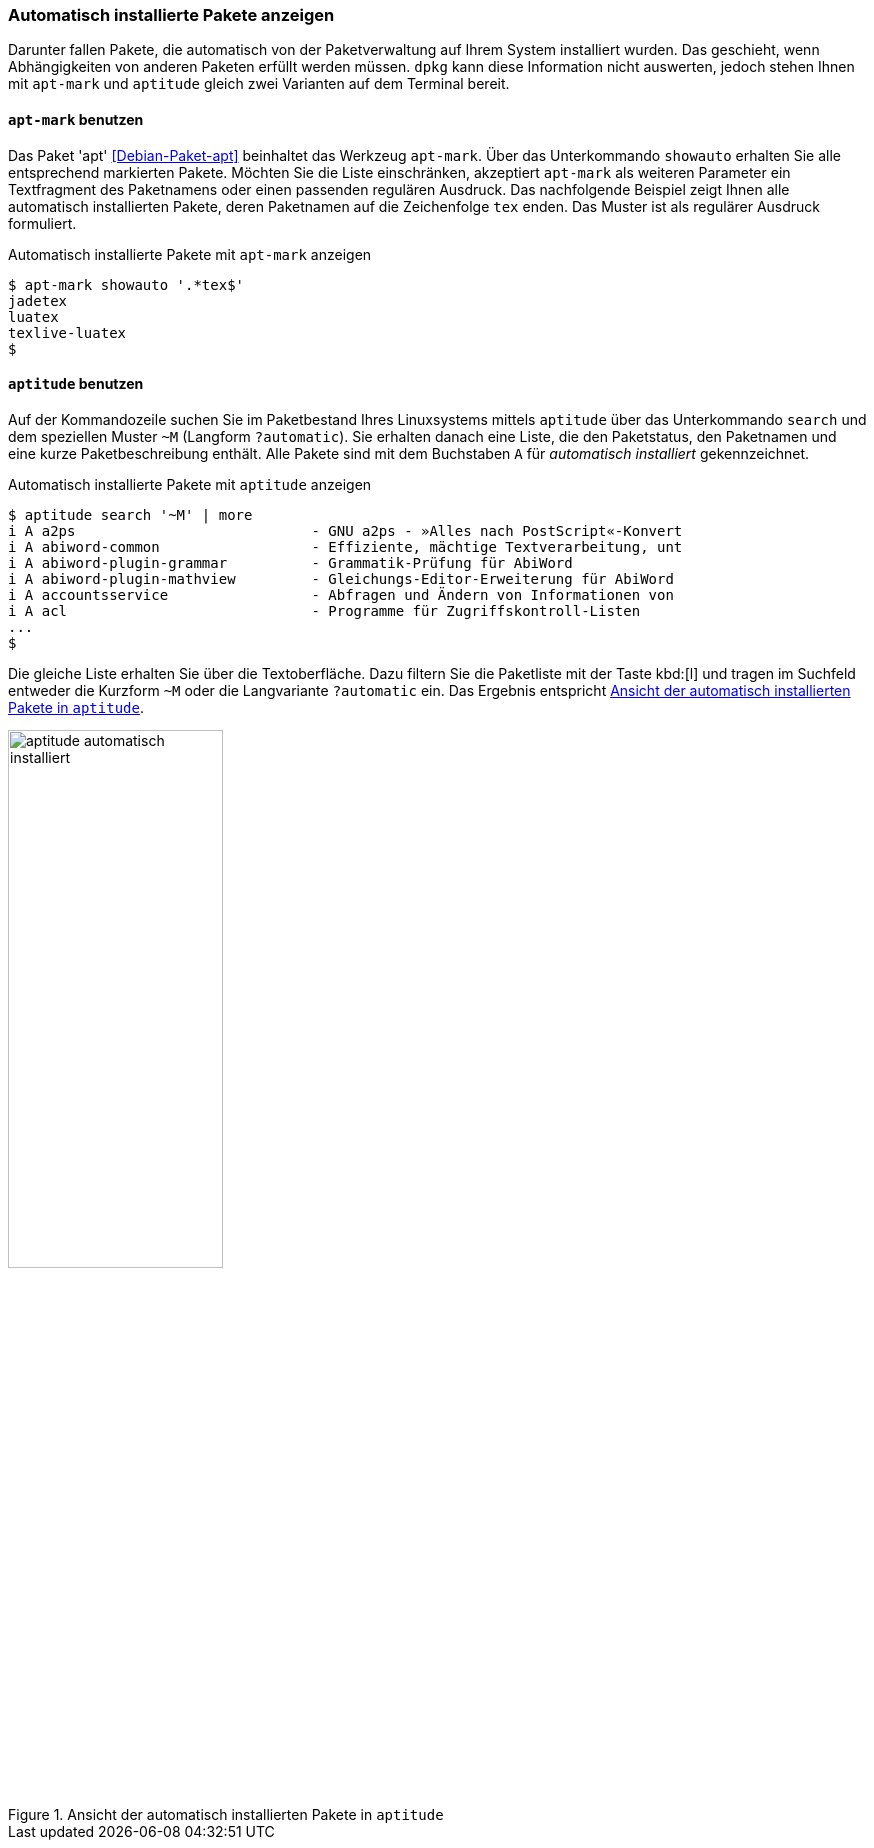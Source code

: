 // Datei: ./werkzeuge/paketoperationen/automatisch-installierte-pakete-anzeigen.adoc

// Baustelle: Fertig

[[automatisch-installierte-pakete-anzeigen]]

=== Automatisch installierte Pakete anzeigen ===

// Stichworte für den Index
(((Paketflags, automatic)))
Darunter fallen Pakete, die automatisch von der Paketverwaltung auf
Ihrem System installiert wurden. Das geschieht, wenn Abhängigkeiten von
anderen Paketen erfüllt werden müssen. `dpkg` kann diese Information
nicht auswerten, jedoch stehen Ihnen mit `apt-mark` und `aptitude`
gleich zwei Varianten auf dem Terminal bereit.

[[automatisch-installierte-pakete-mit-apt-mark]]
==== `apt-mark` benutzen ====

// Stichworte für den Index
(((apt-mark, showauto)))
(((Debianpaket, apt)))
(((Paketflags, automatic)))
Das Paket 'apt' <<Debian-Paket-apt>> beinhaltet das Werkzeug `apt-mark`.
Über das Unterkommando `showauto` erhalten Sie alle entsprechend
markierten Pakete. Möchten Sie die Liste einschränken, akzeptiert
`apt-mark` als weiteren Parameter ein Textfragment des Paketnamens oder
einen passenden regulären Ausdruck. Das nachfolgende Beispiel zeigt
Ihnen alle automatisch installierten Pakete, deren Paketnamen auf die
Zeichenfolge `tex` enden. Das Muster ist als regulärer Ausdruck
formuliert.

.Automatisch installierte Pakete mit `apt-mark` anzeigen
----
$ apt-mark showauto '.*tex$'
jadetex
luatex
texlive-luatex
$
----

[[automatisch-installierte-pakete-mit-aptitude]]
==== `aptitude` benutzen ====

// Stichworte für den Index
(((aptitude, search ~M)))
(((aptitude, search ?automatic)))
(((Paketflags, automatic)))
Auf der Kommandozeile suchen Sie im Paketbestand Ihres Linuxsystems
mittels `aptitude` über das Unterkommando `search` und dem speziellen
Muster `~M` (Langform `?automatic`). Sie erhalten danach eine Liste, die
den Paketstatus, den Paketnamen und eine kurze Paketbeschreibung
enthält. Alle Pakete sind mit dem Buchstaben `A` für _automatisch
installiert_ gekennzeichnet.

.Automatisch installierte Pakete mit `aptitude` anzeigen
----
$ aptitude search '~M' | more
i A a2ps                            - GNU a2ps - »Alles nach PostScript«-Konvert
i A abiword-common                  - Effiziente, mächtige Textverarbeitung, unt
i A abiword-plugin-grammar          - Grammatik-Prüfung für AbiWord
i A abiword-plugin-mathview         - Gleichungs-Editor-Erweiterung für AbiWord
i A accountsservice                 - Abfragen und Ändern von Informationen von
i A acl                             - Programme für Zugriffskontroll-Listen
...
$
----

Die gleiche Liste erhalten Sie über die Textoberfläche. Dazu filtern Sie
die Paketliste mit der Taste kbd:[l] und tragen im Suchfeld entweder die
Kurzform `~M` oder die Langvariante `?automatic` ein. Das Ergebnis
entspricht <<fig.aptitude-automatisch-installiert>>.

.Ansicht der automatisch installierten Pakete in `aptitude`
image::werkzeuge/paketoperationen/aptitude-automatisch-installiert.png[id="fig.aptitude-automatisch-installiert", width="50%"]

// Datei (Ende): ./werkzeuge/paketoperationen/automatisch-installierte-pakete-anzeigen.adoc
